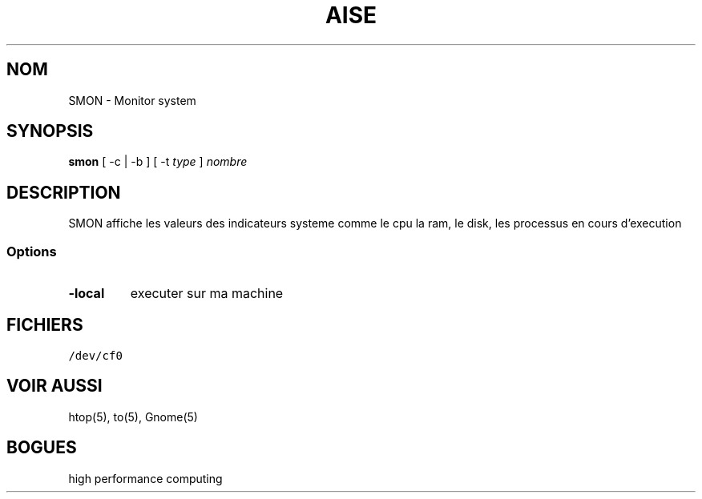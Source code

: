 .TH AISE 1 "14 Mars 2021"

.SH NOM
SMON \- Monitor system

.SH SYNOPSIS
\fBsmon\fP [ -c | -b ] [ -t \fItype\fP ] \fInombre\fP

.SH DESCRIPTION
SMON affiche les valeurs des indicateurs systeme comme le cpu
la ram, le disk, les processus en cours d'execution
.SS Options

.TP
\fB-local\fP
executer sur ma machine

.SH FICHIERS
.TP
\fC/dev/cf0\fR

.SH "VOIR AUSSI"
htop(5), to(5), Gnome(5)

.SH BOGUES
high performance computing